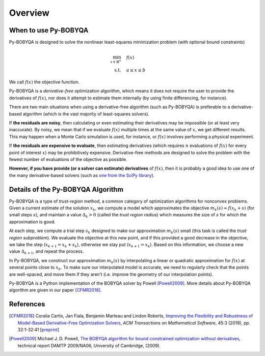 Overview
========

When to use Py-BOBYQA
---------------------
Py-BOBYQA is designed to solve the nonlinear least-squares minimization problem (with optional bound constraints)

.. math::

   \min_{x\in\mathbb{R}^n}  &\quad  f(x)\\
   \text{s.t.} &\quad  a \leq x \leq b

We call :math:`f(x)` the objective function.

Py-BOBYQA is a *derivative-free* optimization algorithm, which means it does not require the user to provide the derivatives of :math:`f(x)`, nor does it attempt to estimate them internally (by using finite differencing, for instance). 

There are two main situations when using a derivative-free algorithm (such as Py-BOBYQA) is preferable to a derivative-based algorithm (which is the vast majority of least-squares solvers).

If **the residuals are noisy**, then calculating or even estimating their derivatives may be impossible (or at least very inaccurate). By noisy, we mean that if we evaluate :math:`f(x)` multiple times at the same value of :math:`x`, we get different results. This may happen when a Monte Carlo simulation is used, for instance, or :math:`f(x)` involves performing a physical experiment. 

If **the residuals are expensive to evaluate**, then estimating derivatives (which requires :math:`n` evaluations of :math:`f(x)` for every point of interest :math:`x`) may be prohibitively expensive. Derivative-free methods are designed to solve the problem with the fewest number of evaluations of the objective as possible.

**However, if you have provide (or a solver can estimate) derivatives** of :math:`f(x)`, then it is probably a good idea to use one of the many derivative-based solvers (such as `one from the SciPy library <https://docs.scipy.org/doc/scipy/reference/generated/scipy.optimize.minimize.html#scipy.optimize.minimize>`_).


Details of the Py-BOBYQA Algorithm
----------------------------------
Py-BOBYQA is a type of *trust-region* method, a common category of optimization algorithms for nonconvex problems. Given a current estimate of the solution :math:`x_k`, we compute a model which approximates the objective :math:`m_k(s)\approx f(x_k+s)` (for small steps :math:`s`), and maintain a value :math:`\Delta_k>0` (called the *trust region radius*) which measures the size of :math:`s` for which the approximation is good.

At each step, we compute a trial step :math:`s_k` designed to make our approximation :math:`m_k(s)` small (this task is called the *trust region subproblem*). We evaluate the objective at this new point, and if this provided a good decrease in the objective, we take the step (:math:`x_{k+1}=x_k+s_k`), otherwise we stay put (:math:`x_{k+1}=x_k`). Based on this information, we choose a new value :math:`\Delta_{k+1}`, and repeat the process.

In Py-BOBYQA, we construct our approximation :math:`m_k(s)` by interpolating a linear or quadratic approximation for :math:`f(x)` at several points close to :math:`x_k`. To make sure our interpolated model is accurate, we need to regularly check that the points are well-spaced, and move them if they aren't (i.e. improve the geometry of our interpolation points).

Py-BOBYQA is a Python implementation of the BOBYQA solver by Powell [Powell2009]_. More details about Py-BOBYQA algorithm are given in our paper [CFMR2018]_. 

References
----------

.. [CFMR2018]   
   Coralia Cartis, Jan Fiala, Benjamin Marteau and Lindon Roberts, `Improving the Flexibility and Robustness of Model-Based Derivative-Free Optimization Solvers <https://doi.org/10.1145/3338517>`_, *ACM Transactions on Mathematical Software*, 45:3 (2019), pp. 32:1-32:41 [`preprint <https://arxiv.org/abs/1804.00154>`_] 

.. [Powell2009]   
   Michael J. D. Powell, `The BOBYQA algorithm for bound constrained optimization without derivatives <http://www.damtp.cam.ac.uk/user/na/NA_papers/NA2009_06.pdf>`_, technical report DAMTP 2009/NA06, University of Cambridge, (2009).

